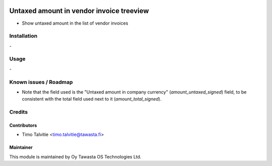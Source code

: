 .. image:: https://img.shields.io/badge/licence-AGPL--3-blue.svg
   :target: http://www.gnu.org/licenses/agpl-3.0-standalone.html
   :alt: License: AGPL-3

=========================================
Untaxed amount in vendor invoice treeview
=========================================
    
* Show untaxed amount in the list of vendor invoices

Installation
============
\-

Usage
=====
\- 

Known issues / Roadmap
======================
* Note that the field used is the "Untaxed amount in company currency"
  (`amount_untaxed_signed`) field, to be consistent with the total 
  field used next to it (`amount_total_signed`).

Credits
=======

Contributors
------------
* Timo Talvitie <timo.talvitie@tawasta.fi>

Maintainer
----------

.. image:: https://tawasta.fi/templates/tawastrap/images/logo.png
   :alt: Oy Tawasta OS Technologies Ltd.
   :target: https://tawasta.fi/

This module is maintained by Oy Tawasta OS Technologies Ltd.

